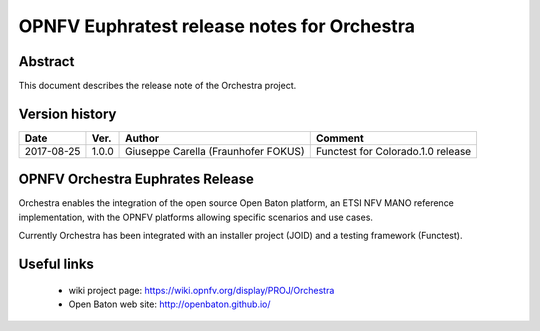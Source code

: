 .. This work is licensed under a Creative Commons Attribution 4.0 International License.
.. SPDX-License-Identifier: CC-BY-4.0
.. (c) Fraunhofer FOKUS

============================================
OPNFV Euphratest release notes for Orchestra
============================================


Abstract
========

This document describes the release note of the Orchestra project.


Version history
===============

+------------+----------+--------------------+------------------------+
| **Date**   | **Ver.** | **Author**         | **Comment**            |
|            |          |                    |                        |
+------------+----------+--------------------+------------------------+
| 2017-08-25 | 1.0.0    | Giuseppe Carella   | Functest for           |
|            |          | (Fraunhofer FOKUS) | Colorado.1.0 release   |
+------------+----------+--------------------+------------------------+

OPNFV Orchestra Euphrates Release
=================================

Orchestra enables the integration of the open source Open Baton platform,
an ETSI NFV MANO reference implementation, with the OPNFV platforms allowing
specific scenarios and use cases.

Currently Orchestra has been integrated with an installer project (JOID) and a testing framework (Functest).



Useful links
============

 - wiki project page: https://wiki.opnfv.org/display/PROJ/Orchestra

 - Open Baton web site: http://openbaton.github.io/



